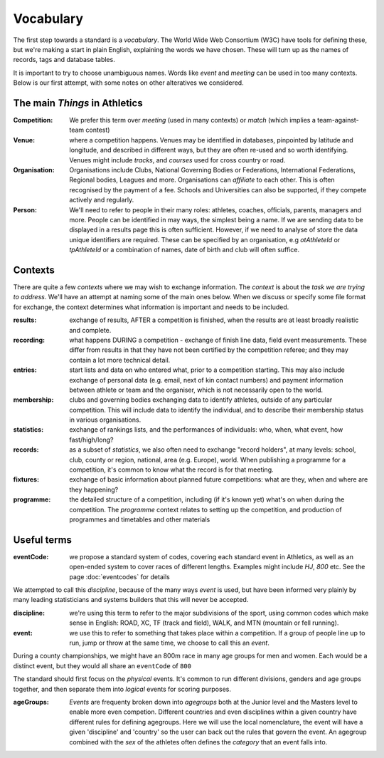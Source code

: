 
Vocabulary
==========

The first step towards a standard is a `vocabulary`.  The World Wide Web Consortium (W3C)
have tools for defining these, but we're making a start in plain English, explaining
the words we have chosen.  These will turn up as the names of records, tags and database
tables.

It is important to try to choose unambiguous names.   Words like `event` and `meeting` can be used in too many contexts.  Below is our first attempt, with some notes on other alteratives we considered.



The main *Things* in Athletics
------------------------------

:Competition:  We prefer this term over `meeting` (used in many contexts) or `match` (which implies a team-against-team contest)

:Venue:  where a competition happens.  Venues may be identified in databases, pinpointed by latitude and longitude, and described in different ways, but they are often re-used and so worth identifying.  Venues might include `tracks`, and `courses` used for cross country or road.

:Organisation:  Organisations include Clubs, National Governing Bodies or Federations, International Federations, Regional bodies, Leagues and more.   Organisations can `affiliate` to each other.  This is often recognised by the payment of a fee.  Schools and Universities can also be supported, if they compete actively and regularly.

:Person:  We'll need to refer to people in their many roles:  athletes, coaches, officials, parents, managers and more. People can be identified in may ways, the simplest being a name. If we are sending data to be displayed in a results page this is often sufficient. However, if we need to analyse of store the data unique identifiers are required.  These can be specified by an organisation, e.g `otAthleteId` or `tpAthleteId` or a combination of names, date of birth and club will often suffice. 

Contexts
--------
There are quite a few  `contexts` where we may wish to exchange information.  The `context` is about the `task we are trying to address`.  We'll have an attempt at naming some of the main ones below.   When we discuss or specify some file format for exchange, the context determines what information is important and needs to be included.

:results: exchange of results, AFTER a competition is finished, when the results are at least broadly realistic and complete.

:recording: what happens DURING a competition - exchange of finish line data, field event measurements. These differ from results in that they have not been certified by the competition referee; and they may contain a lot more technical detail.

:entries: start lists and data on who entered what, prior to a competition starting.  This may also include exchange of personal data (e.g. email, next of kin contact numbers) and payment information between athlete or team and the organiser, which is not necessarily open to the world.

:membership:  clubs and governing bodies exchanging data to identify athletes, outside of any particular competition.  This will include data to identify the individual, and to describe their membership status in various organisations.

:statistics: exchange of rankings lists, and the performances of individuals: who, when, what event, how fast/high/long?   

:records:  as a subset of `statistics`,  we also often need to exchange "record holders", at many levels:  school, club, county or region, national, area (e.g. Europe), world.  When publishing a programme for a competition, it's common to know what the record is for that meeting.

:fixtures:  exchange of basic information about planned future competitions:  what are they, when and where are they happening?

:programme: the detailed structure of a competition, including (if it's known yet) what's on when during the competition.   The `programme` context relates to setting up the competition, and production of programmes and timetables and other materials

Useful terms
------------

.. _eventCode:

:eventCode: we propose a standard system of codes, covering each standard event in Athletics, as well as an open-ended system to cover races of different lengths.  Examples might include `HJ`, `800` etc.  See the page :doc:`eventcodes` for details

We attempted to call this `discipline`, because of the many ways `event` is used, but have been informed very plainly by many leading statisticians and systems builders that this will never be accepted.

:discipline:  we're using this term to refer to the major subdivisions of the sport, using common codes which make sense in English:  ROAD, XC, TF (track and field), WALK, and MTN (mountain or fell running).

:event: we use this to refer to something that takes place within a competition.  If a group of people line up to run, jump or throw at the same time, we choose to call this an `event`.   

During a county championships, we might have an 800m race in many age groups for men and women.  Each would be a distinct event, but they would all share an ``eventCode`` of ``800`` 

The standard should first focus on the `physical` events.  It's common to run different divisions, genders and age groups together, and then separate them into `logical` events for scoring purposes.

:ageGroups: `Events` are frequenty broken down into `agegroups` both at the Junior level and the Masters level to enable more even competion. Different countries and even disciplines within a given country have different rules for defining agegroups. Here we will use the local nomenclature, the event will have a given 'discipline' and 'country' so the user can back out the rules that govern the event. An agegroup combined with the `sex` of the athletes often defines the `category` that an event falls into.







